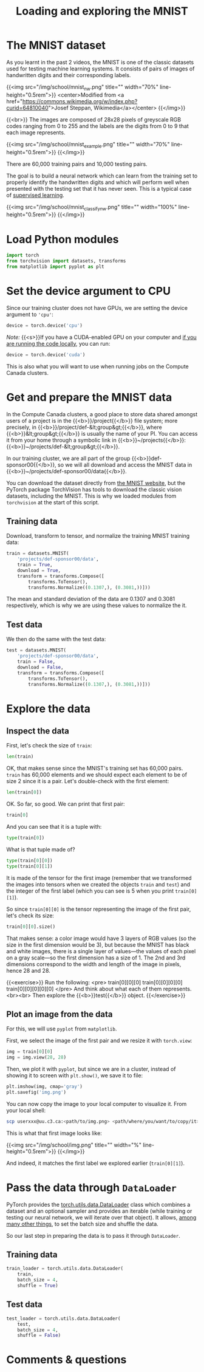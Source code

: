 #+title: Loading and exploring the MNIST
#+description: Practice
#+colordes: #dc7309
#+slug: pt-10-mnist
#+weight: 10

* The MNIST dataset

As you learnt in the past 2 videos, the MNIST is one of the classic datasets used for testing machine learning systems. It consists of pairs of images of handwritten digits and their corresponding labels.

{{<img src="/img/school/mnist_nw.png" title="" width="70%" line-height="0.5rem">}}
<center>Modified from <a href="https://commons.wikimedia.org/w/index.php?curid=64810040">Josef Steppan, Wikimedia</a></center>
{{</img>}}

{{<br>}}
The images are composed of 28x28 pixels of greyscale RGB codes ranging from 0 to 255 and the labels are the digits from 0 to 9 that each image represents.

{{<img src="/img/school/mnist_example.png" title="" width="70%" line-height="0.5rem">}}
{{</img>}}

There are 60,000 training pairs and 10,000 testing pairs.

The goal is to build a neural network which can learn from the training set to properly identify the handwritten digits and which will perform well when presented with the testing set that it has never seen. This is a typical case of [[https://westgrid-ml.netlify.app/schoolremake/pt-05-ml.html#headline-3][supervised learning]].

{{<img src="/img/school/mnist_classify_nw.png" title="" width="100%" line-height="0.5rem">}}
{{</img>}}

* Load Python modules

#+BEGIN_src python
import torch
from torchvision import datasets, transforms
from matplotlib import pyplot as plt
#+END_src

* Set the device argument to CPU

Since our training cluster does not have GPUs, we are setting the device argument to ='cpu'=:

#+BEGIN_src python
device = torch.device('cpu')
#+END_src

#+BEGIN_simplebox
/Note:/ {{<s>}}If you have a CUDA-enabled GPU on your computer and [[https://westgrid-ml.netlify.app/schoolremake/pt-03-local.html][if you are running the code locally]], you can run:

#+BEGIN_src python
device = torch.device('cuda')
#+END_src

This is also what you will want to use when running jobs on the Compute Canada clusters.
#+END_simplebox

* Get and prepare the MNIST data

In the Compute Canada clusters, a good place to store data shared amongst users of a project is in the {{<b>}}/project{{</b>}} file system; more precisely, in {{<b>}}/project/def-&lt;group&gt;{{</b>}}, where {{<b>}}&lt;group&gt;{{</b>}} is usually the name of your PI. You can access it from your home through a symbolic link in {{<b>}}~/projects{{</b>}}: {{<b>}}~/projects/def-&lt;group&gt;{{</b>}}.

In our training cluster, we are all part of the group {{<b>}}def-sponsor00{{</b>}}, so we will all download and access the MNIST data in {{<b>}}~/projects/def-sponsor00/data{{</b>}}.

You can download the dataset directly from [[http://yann.lecun.com/exdb/mnist/][the MNIST website]], but the PyTorch package TorchVision has tools to download the classic vision datasets, including the MNIST. This is why we loaded modules from ~torchvision~ at the start of this script.

** Training data

Download, transform to tensor, and normalize the training MNIST training data:

#+BEGIN_src python
train = datasets.MNIST(
    'projects/def-sponsor00/data',
    train = True,
    download = True,
    transform = transforms.Compose([
        transforms.ToTensor(),
        transforms.Normalize((0.1307,), (0.3081,))]))
#+END_src

The mean and standard deviation of the data are 0.1307 and 0.3081 respectively, which is why we are using these values to normalize the it.

** Test data

We then do the same with the test data:

#+BEGIN_src python
test = datasets.MNIST(
    'projects/def-sponsor00/data',
    train = False,
    download = False,
    transform = transforms.Compose([
        transforms.ToTensor(),
        transforms.Normalize((0.1307,), (0.3081,))]))
#+END_src

* Explore the data

** Inspect the data

First, let's check the size of ~train~:

#+BEGIN_src python
len(train)
#+END_src

OK, that makes sense since the MNIST's training set has 60,000 pairs. ~train~ has 60,000 elements and we should expect each element to be of size 2 since it is a pair. Let's double-check with the first element:

#+BEGIN_src python
len(train[0])
#+END_src

OK. So far, so good. We can print that first pair:

#+BEGIN_src python
train[0]
#+END_src

And you can see that it is a tuple with:

#+BEGIN_src python
type(train[0])
#+END_src

What is that tuple made of?

#+BEGIN_src python
type(train[0][0])
type(train[0][1])
#+END_src

It is made of the tensor for the first image (remember that we transformed the images into tensors when we created the objects ~train~ and ~test~) and the integer of the first label (which you can see is 5 when you print ~train[0][1]~).

So since ~train[0][0]~ is the tensor representing the image of the first pair, let's check its size:

#+BEGIN_src python
train[0][0].size()
#+END_src

That makes sense: a color image would have 3 layers of RGB values (so the size in the first dimension would be 3), but because the MNIST has black and white images, there is a single layer of values—the values of each pixel on a gray scale—so the first dimension has a size of 1. The 2nd and 3rd dimensions correspond to the width and length of the image in pixels, hence 28 and 28.

{{<exercise>}}
Run the following:
<pre>
train[0][0][0]
train[0][0][0][0]
train[0][0][0][0][0]
</pre>
And think about what each of them represents.<br><br>
Then explore the {{<b>}}test{{</b>}} object.
{{</exercise>}}

** Plot an image from the data

For this, we will use ~pyplot~ from ~matplotlib~.

First, we select the image of the first pair and we resize it with ~torch.view~:

#+BEGIN_src python
img = train[0][0]
img = img.view(28, 28)
#+END_src

Then, we plot it with ~pyplot~, but since we are in a cluster, instead of showing it to screen with ~plt.show()~, we save it to file:

#+BEGIN_src python
plt.imshow(img, cmap='gray')
plt.savefig('img.png')
#+END_src

You can now copy the image to your local computer to visualize it. From your local shell:

#+BEGIN_src sh
scp userxxx@uu.c3.ca:<path/to/img.png> <path/where/you/want/to/copy/it>
#+END_src

This is what that first image looks like:

{{<img src="/img/school/img.png" title="" width="%" line-height="0.5rem">}}
{{</img>}}

And indeed, it matches the first label we explored earlier (~train[0][1]~).

* Pass the data through ~DataLoader~

PyTorch provides the [[https://pytorch.org/docs/stable/data.html?highlight=dataloader#module-torch.utils.data][torch.utils.data.DataLoader]] class which combines a dataset and an optional sampler and provides an iterable (while training or testing our neural network, we will iterate over that object). It allows, [[https://pytorch.org/docs/stable/data.html?highlight=dataloader#torch.utils.data.DataLoader][among many other things]], to set the batch size and shuffle the data.

So our last step in preparing the data is to pass it through ~DataLoader~.

** Training data

#+BEGIN_src python
train_loader = torch.utils.data.DataLoader(
    train,
    batch_size = 4,
    shuffle = True)
#+END_src

** Test data

#+BEGIN_src python
test_loader = torch.utils.data.DataLoader(
    test,
    batch_size = 4,
    shuffle = False)
#+END_src

* Comments & questions
